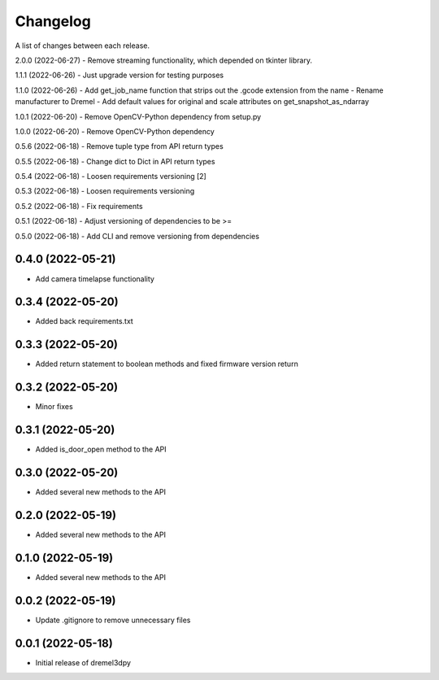 Changelog
-----------

A list of changes between each release.

2.0.0 (2022-06-27)
- Remove streaming functionality, which depended on tkinter library.

1.1.1 (2022-06-26)
- Just upgrade version for testing purposes

1.1.0 (2022-06-26)
- Add get_job_name function that strips out the .gcode extension from the name
- Rename manufacturer to Dremel
- Add default values for original and scale attributes on get_snapshot_as_ndarray

1.0.1 (2022-06-20)
- Remove OpenCV-Python dependency from setup.py

1.0.0 (2022-06-20)
- Remove OpenCV-Python dependency

0.5.6 (2022-06-18)
- Remove tuple type from API return types

0.5.5 (2022-06-18)
- Change dict to Dict in API return types

0.5.4 (2022-06-18)
- Loosen requirements versioning [2]

0.5.3 (2022-06-18)
- Loosen requirements versioning

0.5.2 (2022-06-18)
- Fix requirements

0.5.1 (2022-06-18)
- Adjust versioning of dependencies to be >=

0.5.0 (2022-06-18)
- Add CLI and remove versioning from dependencies

0.4.0 (2022-05-21)
^^^^^^^^^^^^^^^^^^
- Add camera timelapse functionality

0.3.4 (2022-05-20)
^^^^^^^^^^^^^^^^^^
- Added back requirements.txt

0.3.3 (2022-05-20)
^^^^^^^^^^^^^^^^^^
- Added return statement to boolean methods and fixed firmware version return

0.3.2 (2022-05-20)
^^^^^^^^^^^^^^^^^^
- Minor fixes

0.3.1 (2022-05-20)
^^^^^^^^^^^^^^^^^^
- Added is_door_open method to the API

0.3.0 (2022-05-20)
^^^^^^^^^^^^^^^^^^
- Added several new methods to the API

0.2.0 (2022-05-19)
^^^^^^^^^^^^^^^^^^
- Added several new methods to the API

0.1.0 (2022-05-19)
^^^^^^^^^^^^^^^^^^
- Added several new methods to the API

0.0.2 (2022-05-19)
^^^^^^^^^^^^^^^^^^
- Update .gitignore to remove unnecessary files

0.0.1 (2022-05-18)
^^^^^^^^^^^^^^^^^^
- Initial release of dremel3dpy